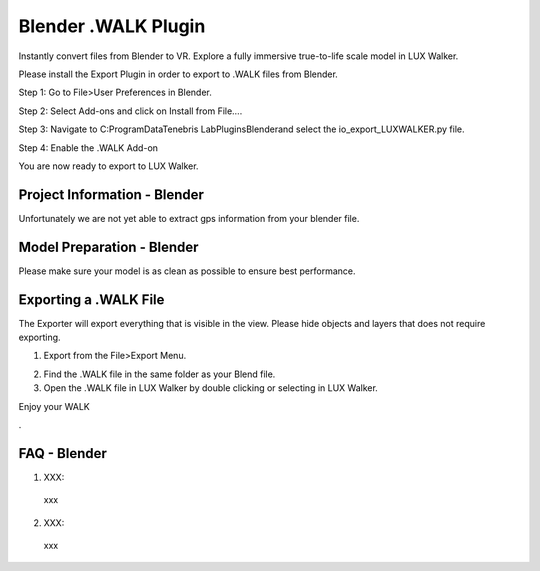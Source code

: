 Blender .WALK Plugin
======================================


Instantly convert files from Blender to VR. Explore a fully immersive true-to-life scale model in LUX Walker.

Please install the Export Plugin in order to export to .WALK files from Blender.

Step 1: Go to File>User Preferences in Blender.

.. image:: blender/images/Blender_Step1.png

Step 2: Select Add-ons and click on Install from File….

.. image:: blender/images/Blender_Step2.png

Step 3: Navigate to C:\ProgramData\Tenebris Lab\Plugins\Blender\ and select the io_export_LUXWALKER.py file.

.. image:: blender/images/Blender_Step3.png

Step 4: Enable the .WALK Add-on

.. image:: blender/images/Blender_Step4.png

You are now ready to export to LUX Walker.


Project Information - Blender
^^^^^^^^^^^^^^^^^^^^^^^^^^^^^^^

Unfortunately we are not yet able to extract gps information from your blender file.


Model Preparation - Blender
^^^^^^^^^^^^^^^^^^^^^^^^^^^^^^^

Please make sure your model is as clean as possible to ensure best performance.


Exporting a .WALK File
^^^^^^^^^^^^^^^^^^^^^^^^^^^^^^

The Exporter will export everything that is visible in the view. Please hide objects and layers that does not require exporting.

1. Export from the File>Export Menu.

.. image:: blender/images/Blender_Export.png

2. Find the .WALK file in the same folder as your Blend file.
3. Open the .WALK file in LUX Walker by double clicking or selecting in LUX Walker.


Enjoy your WALK


.

FAQ - Blender
^^^^^^^^^^^^^^^^^^^^^^^^^^^^^^^


1. XXX:

  xxx

2. XXX:

  xxx
